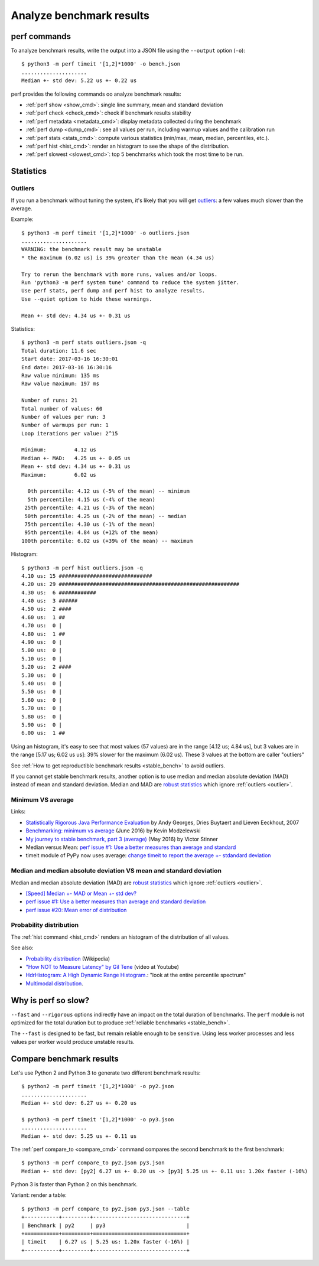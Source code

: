 +++++++++++++++++++++++++
Analyze benchmark results
+++++++++++++++++++++++++

perf commands
=============

To analyze benchmark results, write the output into a JSON file using
the ``--output`` option (``-o``)::

    $ python3 -m perf timeit '[1,2]*1000' -o bench.json
    .....................
    Median +- std dev: 5.22 us +- 0.22 us

perf provides the following commands oo analyze benchmark results:

* :ref:`perf show <show_cmd>`: single line summary, mean and standard deviation
* :ref:`perf check <check_cmd>`: check if benchmark results stability
* :ref:`perf metadata <metadata_cmd>`: display metadata collected during the
  benchmark
* :ref:`perf dump <dump_cmd>`: see all values per run, including warmup values
  and the calibration run
* :ref:`perf stats <stats_cmd>`: compute various statistics (min/max, mean,
  median, percentiles, etc.).
* :ref:`perf hist <hist_cmd>`: render an histogram to see the shape of
  the distribution.
* :ref:`perf slowest <slowest_cmd>`: top 5 benchmarks which took the most time
  to be run.


Statistics
==========

.. _outlier:

Outliers
--------

If you run a benchmark without tuning the system, it's likely that you will get
`outliers <https://en.wikipedia.org/wiki/Outlier>`_: a few values much slower
than the average.

Example::

    $ python3 -m perf timeit '[1,2]*1000' -o outliers.json
    .....................
    WARNING: the benchmark result may be unstable
    * the maximum (6.02 us) is 39% greater than the mean (4.34 us)

    Try to rerun the benchmark with more runs, values and/or loops.
    Run 'python3 -m perf system tune' command to reduce the system jitter.
    Use perf stats, perf dump and perf hist to analyze results.
    Use --quiet option to hide these warnings.

    Mean +- std dev: 4.34 us +- 0.31 us

Statistics::

    $ python3 -m perf stats outliers.json -q
    Total duration: 11.6 sec
    Start date: 2017-03-16 16:30:01
    End date: 2017-03-16 16:30:16
    Raw value minimum: 135 ms
    Raw value maximum: 197 ms

    Number of runs: 21
    Total number of values: 60
    Number of values per run: 3
    Number of warmups per run: 1
    Loop iterations per value: 2^15

    Minimum:         4.12 us
    Median +- MAD:   4.25 us +- 0.05 us
    Mean +- std dev: 4.34 us +- 0.31 us
    Maximum:         6.02 us

      0th percentile: 4.12 us (-5% of the mean) -- minimum
      5th percentile: 4.15 us (-4% of the mean)
     25th percentile: 4.21 us (-3% of the mean)
     50th percentile: 4.25 us (-2% of the mean) -- median
     75th percentile: 4.30 us (-1% of the mean)
     95th percentile: 4.84 us (+12% of the mean)
    100th percentile: 6.02 us (+39% of the mean) -- maximum

Histogram::

    $ python3 -m perf hist outliers.json -q
    4.10 us: 15 ##############################
    4.20 us: 29 ##########################################################
    4.30 us:  6 ############
    4.40 us:  3 ######
    4.50 us:  2 ####
    4.60 us:  1 ##
    4.70 us:  0 |
    4.80 us:  1 ##
    4.90 us:  0 |
    5.00 us:  0 |
    5.10 us:  0 |
    5.20 us:  2 ####
    5.30 us:  0 |
    5.40 us:  0 |
    5.50 us:  0 |
    5.60 us:  0 |
    5.70 us:  0 |
    5.80 us:  0 |
    5.90 us:  0 |
    6.00 us:  1 ##

Using an histogram, it's easy to see that most values (57 values) are in the
range [4.12 us; 4.84 us], but 3 values are in the range [5.17 us; 6.02 us us]:
39% slower for the maximum (6.02 us). These 3 values at the bottom are caller "outliers"

See :ref:`How to get reproductible benchmark results <stable_bench>` to avoid
outliers.

If you cannot get stable benchmark results, another option is to use median and
median absolute deviation (MAD) instead of mean and standard deviation. Median
and MAD are `robust statistics
<https://en.wikipedia.org/wiki/Robust_statistics>`_ which ignore :ref:`outliers
<outlier>`.


.. _min:

Minimum VS average
------------------

Links:

* `Statistically Rigorous Java Performance Evaluation
  <http://buytaert.net/statistically-rigorous-java-performance-evaluation>`_
  by Andy Georges, Dries Buytaert and Lieven Eeckhout, 2007
* `Benchmarking: minimum vs average
  <http://blog.kevmod.com/2016/06/benchmarking-minimum-vs-average/>`_
  (June 2016) by Kevin Modzelewski
* `My journey to stable benchmark, part 3 (average)
  <https://haypo.github.io/journey-to-stable-benchmark-average.html>`_
  (May 2016) by Victor Stinner
* Median versus Mean: `perf issue #1: Use a better measures than average and
  standard <https://github.com/haypo/perf/issues/1>`_
* timeit module of PyPy now uses average:
  `change timeit to report the average +- stdandard deviation
  <https://bitbucket.org/pypy/pypy/commits/fb6bb835369e>`_


Median and median absolute deviation VS mean and standard deviation
---------------------------------------------------------------------

Median and median absolute deviation (MAD) are `robust statistics
<https://en.wikipedia.org/wiki/Robust_statistics>`_ which ignore :ref:`outliers
<outlier>`.

* `[Speed] Median +- MAD or Mean +- std dev?
  <https://mail.python.org/pipermail/speed/2017-March/000512.html>`_
* `perf issue #1: Use a better measures than average and standard deviation
  <https://github.com/haypo/perf/issues/1>`_
* `perf issue #20: Mean error of distribution
  <https://github.com/haypo/perf/issues/20>`_


Probability distribution
------------------------

The :ref:`hist command <hist_cmd>` renders an histogram of the distribution of
all values.

See also:

* `Probability distribution
  <https://en.wikipedia.org/wiki/Probability_distribution>`_ (Wikipedia)
* `"How NOT to Measure Latency" by Gil Tene
  <https://www.youtube.com/watch?v=lJ8ydIuPFeU>`_ (video at Youtube)
* `HdrHistogram: A High Dynamic Range Histogram.
  <http://hdrhistogram.github.io/HdrHistogram/>`_: "look at the entire
  percentile spectrum"
* `Multimodal distribution
  <https://en.wikipedia.org/wiki/Multimodal_distribution>`_.


Why is perf so slow?
====================

``--fast`` and ``--rigorous`` options indirectly have an impact on the total
duration of benchmarks. The ``perf`` module is not optimized for the total
duration but to produce :ref:`reliable benchmarks <stable_bench>`.

The ``--fast`` is designed to be fast, but remain reliable enough to be
sensitive. Using less worker processes and less values per worker would
produce unstable results.


Compare benchmark results
=========================

Let's use Python 2 and Python 3 to generate two different benchmark results::

    $ python2 -m perf timeit '[1,2]*1000' -o py2.json
    .....................
    Median +- std dev: 6.27 us +- 0.20 us

    $ python3 -m perf timeit '[1,2]*1000' -o py3.json
    .....................
    Median +- std dev: 5.25 us +- 0.11 us

The :ref:`perf compare_to <compare_cmd>` command compares the second benchmark
to the first benchmark::

    $ python3 -m perf compare_to py2.json py3.json
    Median +- std dev: [py2] 6.27 us +- 0.20 us -> [py3] 5.25 us +- 0.11 us: 1.20x faster (-16%)

Python 3 is faster than Python 2 on this benchmark.

Variant: render a table::

    $ python3 -m perf compare_to py2.json py3.json --table
    +-----------+---------+------------------------------+
    | Benchmark | py2     | py3                          |
    +===========+=========+==============================+
    | timeit    | 6.27 us | 5.25 us: 1.20x faster (-16%) |
    +-----------+---------+------------------------------+
